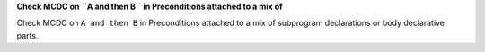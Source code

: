 **Check MCDC on ``A and then B`` in Preconditions attached to a mix of**

Check MCDC on ``A and then B`` in Preconditions attached to a mix of
subprogram declarations or body declarative parts.
